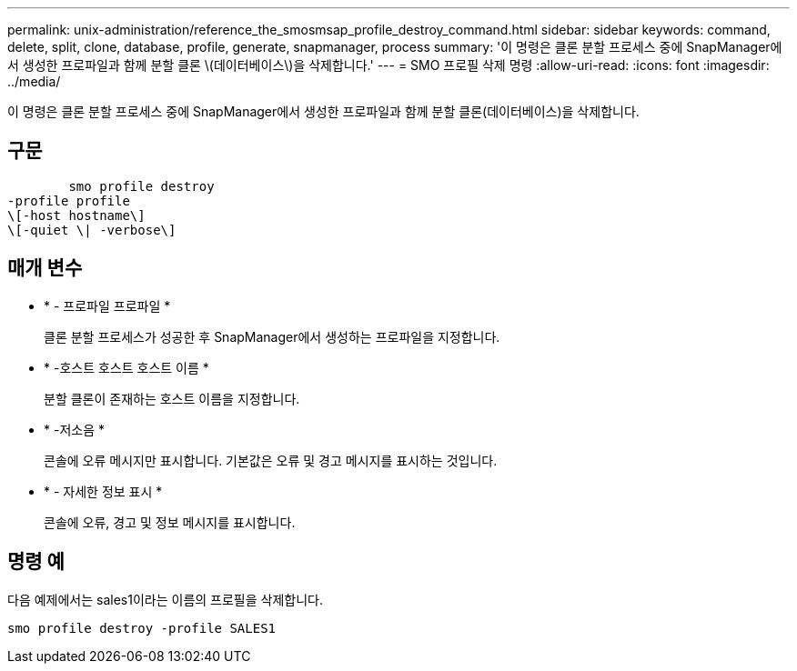 ---
permalink: unix-administration/reference_the_smosmsap_profile_destroy_command.html 
sidebar: sidebar 
keywords: command, delete, split, clone, database, profile, generate, snapmanager, process 
summary: '이 명령은 클론 분할 프로세스 중에 SnapManager에서 생성한 프로파일과 함께 분할 클론 \(데이터베이스\)을 삭제합니다.' 
---
= SMO 프로필 삭제 명령
:allow-uri-read: 
:icons: font
:imagesdir: ../media/


[role="lead"]
이 명령은 클론 분할 프로세스 중에 SnapManager에서 생성한 프로파일과 함께 분할 클론(데이터베이스)을 삭제합니다.



== 구문

[listing]
----

        smo profile destroy
-profile profile
\[-host hostname\]
\[-quiet \| -verbose\]
----


== 매개 변수

* * - 프로파일 프로파일 *
+
클론 분할 프로세스가 성공한 후 SnapManager에서 생성하는 프로파일을 지정합니다.

* * -호스트 호스트 호스트 이름 *
+
분할 클론이 존재하는 호스트 이름을 지정합니다.

* * -저소음 *
+
콘솔에 오류 메시지만 표시합니다. 기본값은 오류 및 경고 메시지를 표시하는 것입니다.

* * - 자세한 정보 표시 *
+
콘솔에 오류, 경고 및 정보 메시지를 표시합니다.





== 명령 예

다음 예제에서는 sales1이라는 이름의 프로필을 삭제합니다.

[listing]
----
smo profile destroy -profile SALES1
----